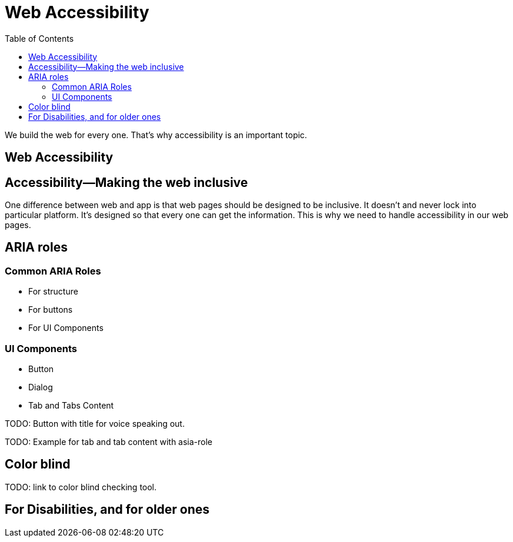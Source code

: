 = Web Accessibility
:toc: left
:linkcss:

We build the web for every one. That's why accessibility is an important topic.

== Web Accessibility


== Accessibility―Making the web inclusive

One difference between web and app is that web pages should be designed to be inclusive. It doesn't and never lock into particular platform. It's designed so that every one can get the information. This is why we need to handle accessibility in our web pages.

== ARIA roles

=== Common ARIA Roles

- For structure
- For buttons
- For UI Components

=== UI Components

- Button
- Dialog
- Tab and Tabs Content

TODO: Button with title for voice speaking out.

TODO: Example for tab and tab content with asia-role

== Color blind

TODO: link to color blind checking tool.



== For Disabilities, and for older ones